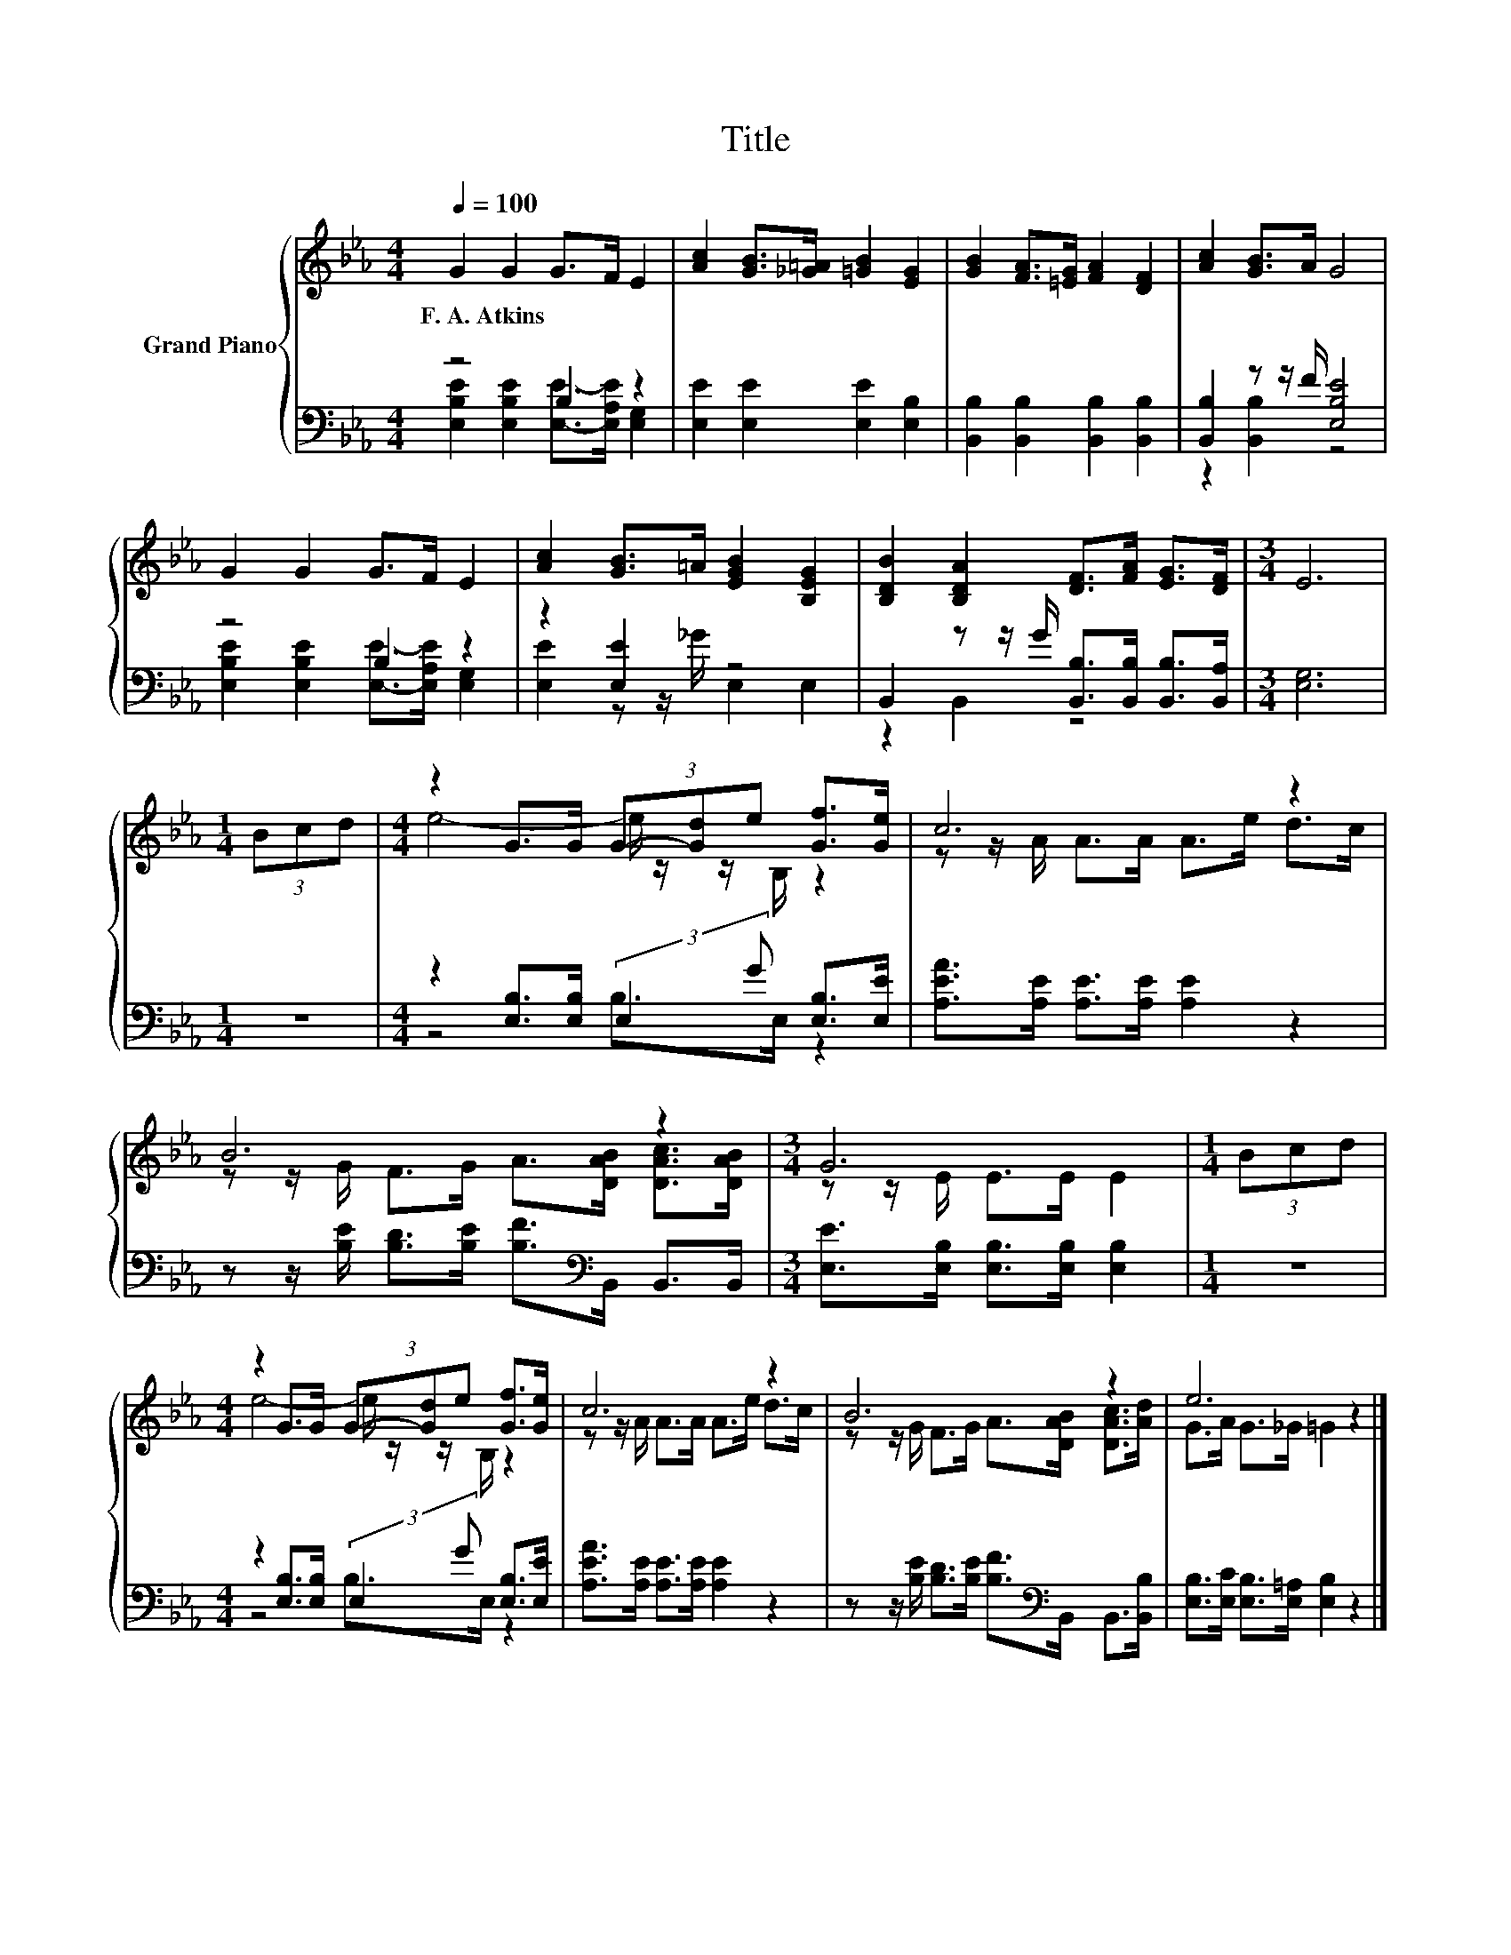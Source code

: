 X:1
T:Title
%%score { ( 1 4 ) | ( 2 3 ) }
L:1/8
Q:1/4=100
M:4/4
K:Eb
V:1 treble nm="Grand Piano"
V:4 treble 
V:2 bass 
V:3 bass 
V:1
 G2 G2 G>F E2 | [Ac]2 [GB]>[_G=A] [=GB]2 [EG]2 | [GB]2 [FA]>[=EG] [FA]2 [DF]2 | [Ac]2 [GB]>A G4 | %4
w: F.~A.~Atkins * * * *||||
 G2 G2 G>F E2 | [Ac]2 [GB]>=A [EGB]2 [B,EG]2 | [B,DB]2 [B,DA]2 [DF]>[FA] [EG]>[DF] |[M:3/4] E6 | %8
w: ||||
[M:1/4] (3Bcd |[M:4/4] z2 G>G (3G-[Gd]e [Gf]>[Ge] | c6 z2 | B6 z2 |[M:3/4] G6 |[M:1/4] (3Bcd | %14
w: ||||||
[M:4/4] z2 G>G (3G-[Gd]e [Gf]>[Ge] | c6 z2 | B6 z2 | e6 z2 |] %18
w: ||||
V:2
 z4 B,2 z2 | [E,E]2 [E,E]2 [E,E]2 [E,B,]2 | [B,,B,]2 [B,,B,]2 [B,,B,]2 [B,,B,]2 | %3
 [B,,B,]2 z z/ F/ [E,B,E]4 | z4 B,2 z2 | z2 [E,E]2 z4 | %6
 B,,2 z z/ G/ [B,,B,]>[B,,B,] [B,,B,]>[B,,A,] |[M:3/4] [E,G,]6 |[M:1/4] z2 | %9
[M:4/4] z2 [E,B,]>[E,B,] (3:2:2E,2 G [E,B,]>[E,E] | [A,EA]>[A,E] [A,E]>[A,E] [A,E]2 z2 | %11
 z z/ [B,E]/ [B,D]>[B,E] [B,F]>[K:bass]B,, B,,>B,, |[M:3/4] [E,E]>[E,B,] [E,B,]>[E,B,] [E,B,]2 | %13
[M:1/4] z2 |[M:4/4] z2 [E,B,]>[E,B,] (3:2:2E,2 G [E,B,]>[E,E] | %15
 [A,EA]>[A,E] [A,E]>[A,E] [A,E]2 z2 | z z/ [B,E]/ [B,D]>[B,E] [B,F]>[K:bass]B,, B,,>[B,,B,] | %17
 [E,B,]>[E,C] [E,B,]>[E,=A,] [E,B,]2 z2 |] %18
V:3
 [E,B,E]2 [E,B,E]2 [E,E]->[E,A,E] [E,G,]2 | x8 | x8 | z2 [B,,B,]2 z4 | %4
 [E,B,E]2 [E,B,E]2 [E,E]->[E,A,E] [E,G,]2 | [E,E]2 z z/ _G/ E,2 E,2 | z2 B,,2 z4 |[M:3/4] x6 | %8
[M:1/4] x2 |[M:4/4] z4 B,>E, z2 | x8 | x11/2[K:bass] x5/2 |[M:3/4] x6 |[M:1/4] x2 | %14
[M:4/4] z4 B,>E, z2 | x8 | x11/2[K:bass] x5/2 | x8 |] %18
V:4
 x8 | x8 | x8 | x8 | x8 | x8 | x8 |[M:3/4] x6 |[M:1/4] x2 |[M:4/4] e4- e/ z/ z/ B,/ z2 | %10
 z z/ A/ A>A A>e d>c | z z/ G/ F>G A>[DAB] [DAc]>[DAB] |[M:3/4] z z/ E/ E>E E2 |[M:1/4] x2 | %14
[M:4/4] e4- e/ z/ z/ B,/ z2 | z z/ A/ A>A A>e d>c | z z/ G/ F>G A>[DAB] [DAc]>[Ad] | %17
 G>A G>_G =G2 z2 |] %18


